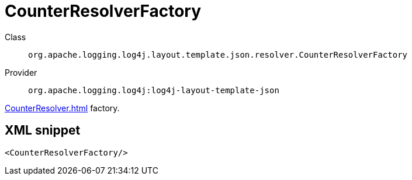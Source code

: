 ////
Licensed to the Apache Software Foundation (ASF) under one or more
contributor license agreements. See the NOTICE file distributed with
this work for additional information regarding copyright ownership.
The ASF licenses this file to You under the Apache License, Version 2.0
(the "License"); you may not use this file except in compliance with
the License. You may obtain a copy of the License at

    https://www.apache.org/licenses/LICENSE-2.0

Unless required by applicable law or agreed to in writing, software
distributed under the License is distributed on an "AS IS" BASIS,
WITHOUT WARRANTIES OR CONDITIONS OF ANY KIND, either express or implied.
See the License for the specific language governing permissions and
limitations under the License.
////
[#org_apache_logging_log4j_layout_template_json_resolver_CounterResolverFactory]
= CounterResolverFactory

Class:: `org.apache.logging.log4j.layout.template.json.resolver.CounterResolverFactory`
Provider:: `org.apache.logging.log4j:log4j-layout-template-json`

xref:CounterResolver.adoc[] factory.

[#org_apache_logging_log4j_layout_template_json_resolver_CounterResolverFactory-XML-snippet]
== XML snippet
[source, xml]
----
<CounterResolverFactory/>
----
